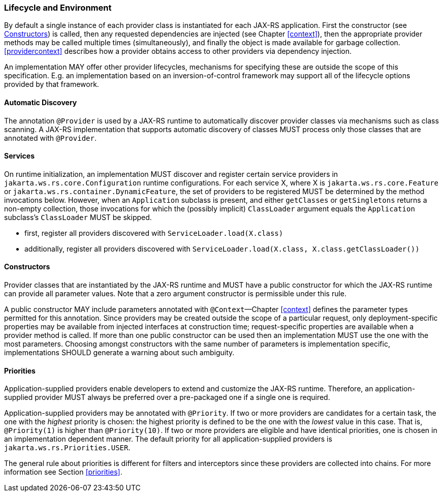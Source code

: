 ////
*******************************************************************
* Copyright (c) 2019 Eclipse Foundation
*
* This specification document is made available under the terms
* of the Eclipse Foundation Specification License v1.0, which is
* available at https://www.eclipse.org/legal/efsl.php.
*******************************************************************
////

[[lifecycle_and_environment]]
=== Lifecycle and Environment

By default a single instance of each provider class is instantiated for
each JAX-RS application. First the constructor (see
<<provider_class_constructor>>) is called, then any requested dependencies
are injected (see Chapter <<context>>), then the appropriate provider
methods may be called multiple times (simultaneously), and finally the
object is made available for garbage collection.
<<providercontext>> describes how a provider obtains access to other
providers via dependency injection.

An implementation MAY offer other provider lifecycles, mechanisms for
specifying these are outside the scope of this specification. E.g. an
implementation based on an inversion-of-control framework may support
all of the lifecycle options provided by that framework.

[[automatic_discovery]]
==== Automatic Discovery

The annotation `@Provider` is used by a JAX-RS runtime to automatically
discover provider classes via mechanisms such as class scanning. A
JAX-RS implementation that supports automatic discovery of classes MUST
process only those classes that are annotated with `@Provider`.

[[services]]
==== Services
On runtime initialization, an implementation MUST discover and register certain service providers in `jakarta.ws.rs.core.Configuration` runtime configurations.
For each service X, where X is `jakarta.ws.rs.core.Feature` or `jakarta.ws.rs.container.DynamicFeature`, the set of providers to be registered MUST be determined by the method invocations below. However, when an `Application` subclass is present, and either `getClasses` or `getSingletons` returns a non-empty collection, those invocations for which the (possibly implicit) `ClassLoader` argument equals the `Application` subclass's `ClassLoader` MUST be skipped.

* first, register all providers discovered with `ServiceLoader.load(X.class)`
* additionally, register all providers discovered with `ServiceLoader.load(X.class, X.class.getClassLoader())`

[[provider_class_constructor]]
==== Constructors

Provider classes that are instantiated by the JAX-RS runtime and MUST
have a public constructor for which the JAX-RS runtime can provide all
parameter values. Note that a zero argument constructor is permissible
under this rule.

A public constructor MAY include parameters annotated with
`@Context`—Chapter <<context>> defines the parameter types permitted for
this annotation. Since providers may be created outside the scope of a
particular request, only deployment-specific properties may be available
from injected interfaces at construction time; request-specific
properties are available when a provider method is called. If more than
one public constructor can be used then an implementation MUST use the
one with the most parameters. Choosing amongst constructors with the
same number of parameters is implementation specific, implementations
SHOULD generate a warning about such ambiguity.

[[provider_priorities]]
==== Priorities

Application-supplied providers enable developers to extend and customize
the JAX-RS runtime. Therefore, an application-supplied provider MUST
always be preferred over a pre-packaged one if a single one is required.

Application-supplied providers may be annotated with `@Priority`. If two
or more providers are candidates for a certain task, the one with the
_highest_ priority is chosen: the highest priority is defined to be the
one with the _lowest_ value in this case. That is, `@Priority(1)` is
higher than `@Priority(10)`. If two or more providers are eligible and
have identical priorities, one is chosen in an implementation dependent
manner. The default priority for all application-supplied providers is
`jakarta.ws.rs.Priorities.USER`.

The general rule about priorities is different for filters and
interceptors since these providers are collected into chains. For more
information see Section <<priorities>>.

